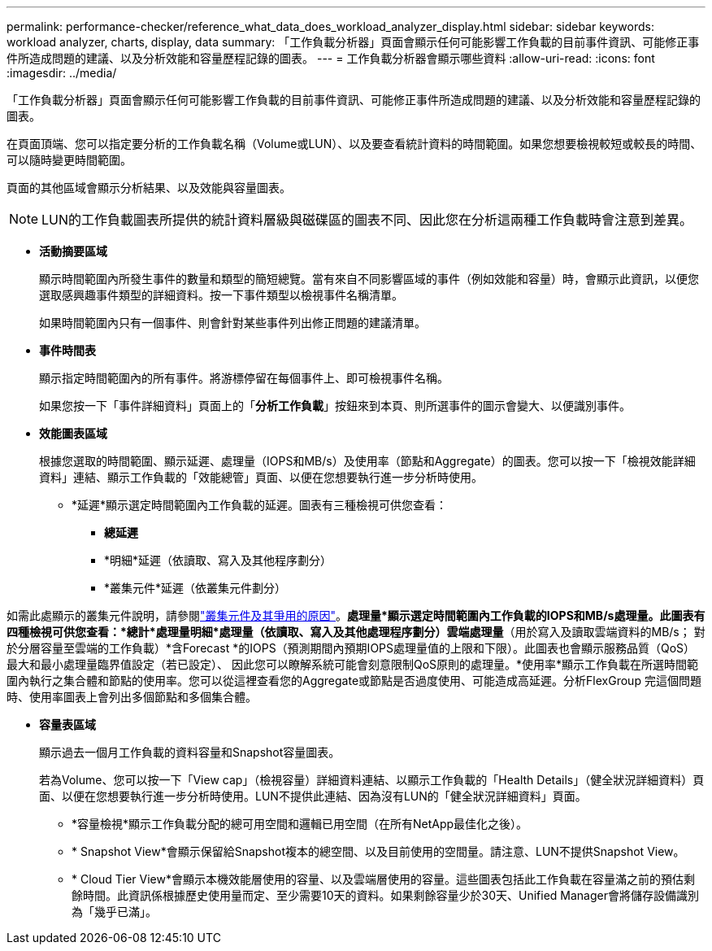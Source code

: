 ---
permalink: performance-checker/reference_what_data_does_workload_analyzer_display.html 
sidebar: sidebar 
keywords: workload analyzer, charts, display, data 
summary: 「工作負載分析器」頁面會顯示任何可能影響工作負載的目前事件資訊、可能修正事件所造成問題的建議、以及分析效能和容量歷程記錄的圖表。 
---
= 工作負載分析器會顯示哪些資料
:allow-uri-read: 
:icons: font
:imagesdir: ../media/


[role="lead"]
「工作負載分析器」頁面會顯示任何可能影響工作負載的目前事件資訊、可能修正事件所造成問題的建議、以及分析效能和容量歷程記錄的圖表。

在頁面頂端、您可以指定要分析的工作負載名稱（Volume或LUN）、以及要查看統計資料的時間範圍。如果您想要檢視較短或較長的時間、可以隨時變更時間範圍。

頁面的其他區域會顯示分析結果、以及效能與容量圖表。

[NOTE]
====
LUN的工作負載圖表所提供的統計資料層級與磁碟區的圖表不同、因此您在分析這兩種工作負載時會注意到差異。

====
* *活動摘要區域*
+
顯示時間範圍內所發生事件的數量和類型的簡短總覽。當有來自不同影響區域的事件（例如效能和容量）時，會顯示此資訊，以便您選取感興趣事件類型的詳細資料。按一下事件類型以檢視事件名稱清單。

+
如果時間範圍內只有一個事件、則會針對某些事件列出修正問題的建議清單。

* *事件時間表*
+
顯示指定時間範圍內的所有事件。將游標停留在每個事件上、即可檢視事件名稱。

+
如果您按一下「事件詳細資料」頁面上的「*分析工作負載*」按鈕來到本頁、則所選事件的圖示會變大、以便識別事件。

* *效能圖表區域*
+
根據您選取的時間範圍、顯示延遲、處理量（IOPS和MB/s）及使用率（節點和Aggregate）的圖表。您可以按一下「檢視效能詳細資料」連結、顯示工作負載的「效能總管」頁面、以便在您想要執行進一步分析時使用。

+
** *延遲*顯示選定時間範圍內工作負載的延遲。圖表有三種檢視可供您查看：
+
*** *總延遲*
*** *明細*延遲（依讀取、寫入及其他程序劃分）
*** *叢集元件*延遲（依叢集元件劃分）






如需此處顯示的叢集元件說明，請參閱link:concept_cluster_components_and_why_they_can_be_in_contention.html["叢集元件及其爭用的原因"]。*處理量*顯示選定時間範圍內工作負載的IOPS和MB/s處理量。此圖表有四種檢視可供您查看：*總計*處理量**明細*處理量（依讀取、寫入及其他處理程序劃分）**雲端處理量*（用於寫入及讀取雲端資料的MB/s； 對於分層容量至雲端的工作負載）*含Forecast *的IOPS（預測期間內預期IOPS處理量值的上限和下限）。此圖表也會顯示服務品質（QoS）最大和最小處理量臨界值設定（若已設定）、 因此您可以瞭解系統可能會刻意限制QoS原則的處理量。*使用率*顯示工作負載在所選時間範圍內執行之集合體和節點的使用率。您可以從這裡查看您的Aggregate或節點是否過度使用、可能造成高延遲。分析FlexGroup 完這個問題時、使用率圖表上會列出多個節點和多個集合體。

* *容量表區域*
+
顯示過去一個月工作負載的資料容量和Snapshot容量圖表。

+
若為Volume、您可以按一下「View cap」（檢視容量）詳細資料連結、以顯示工作負載的「Health Details」（健全狀況詳細資料）頁面、以便在您想要執行進一步分析時使用。LUN不提供此連結、因為沒有LUN的「健全狀況詳細資料」頁面。

+
** *容量檢視*顯示工作負載分配的總可用空間和邏輯已用空間（在所有NetApp最佳化之後）。
** * Snapshot View*會顯示保留給Snapshot複本的總空間、以及目前使用的空間量。請注意、LUN不提供Snapshot View。
** * Cloud Tier View*會顯示本機效能層使用的容量、以及雲端層使用的容量。這些圖表包括此工作負載在容量滿之前的預估剩餘時間。此資訊係根據歷史使用量而定、至少需要10天的資料。如果剩餘容量少於30天、Unified Manager會將儲存設備識別為「幾乎已滿」。



